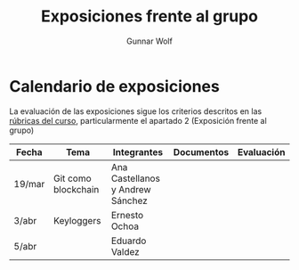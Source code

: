 #+title: Exposiciones frente al grupo
#+author: Gunnar Wolf

* Calendario de exposiciones
La evaluación de las exposiciones sigue los criterios descritos en las
[[http://gwolf.sistop.org/rubricas.pdf][rúbricas del curso]], particularmente el apartado 2 (Exposición frente
al grupo)

|--------+---------------------+----------------------------------+------------+------------|
| Fecha  | Tema                | Integrantes                      | Documentos | Evaluación |
|--------+---------------------+----------------------------------+------------+------------|
| 19/mar | Git como blockchain | Ana Castellanos y Andrew Sánchez |            |            |
| 3/abr  | Keyloggers          | Ernesto Ochoa                    |            |            |
| 5/abr  |                     | Eduardo Valdez                   |            |            |
|--------+---------------------+----------------------------------+------------+------------|
